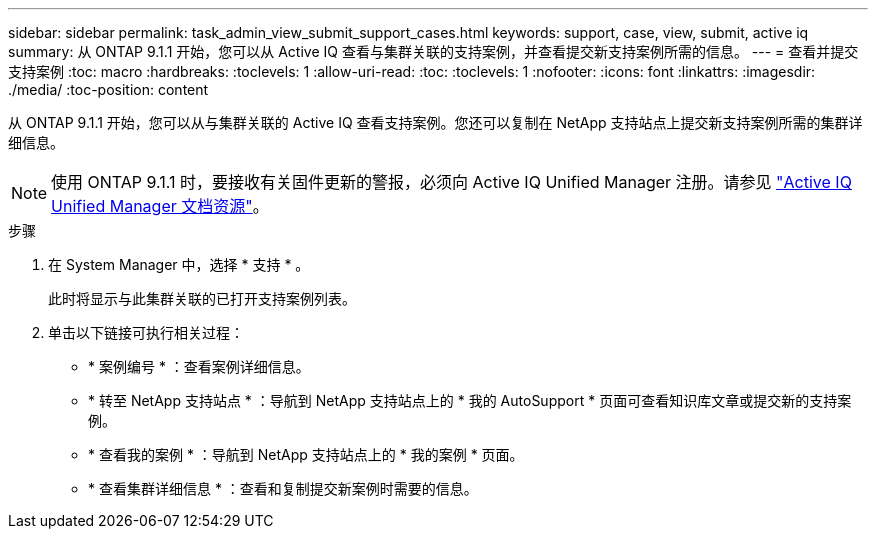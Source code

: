 ---
sidebar: sidebar 
permalink: task_admin_view_submit_support_cases.html 
keywords: support, case, view, submit, active iq 
summary: 从 ONTAP 9.1.1 开始，您可以从 Active IQ 查看与集群关联的支持案例，并查看提交新支持案例所需的信息。 
---
= 查看并提交支持案例
:toc: macro
:hardbreaks:
:toclevels: 1
:allow-uri-read: 
:toc: 
:toclevels: 1
:nofooter: 
:icons: font
:linkattrs: 
:imagesdir: ./media/
:toc-position: content


[role="lead"]
从 ONTAP 9.1.1 开始，您可以从与集群关联的 Active IQ 查看支持案例。您还可以复制在 NetApp 支持站点上提交新支持案例所需的集群详细信息。


NOTE: 使用 ONTAP 9.1.1 时，要接收有关固件更新的警报，必须向 Active IQ Unified Manager 注册。请参见 link:https://netapp.com/support-and-training/documentation/active-iq-unified-manager["Active IQ Unified Manager 文档资源"^]。

.步骤
. 在 System Manager 中，选择 * 支持 * 。
+
此时将显示与此集群关联的已打开支持案例列表。

. 单击以下链接可执行相关过程：
+
** * 案例编号 * ：查看案例详细信息。
** * 转至 NetApp 支持站点 * ：导航到 NetApp 支持站点上的 * 我的 AutoSupport * 页面可查看知识库文章或提交新的支持案例。
** * 查看我的案例 * ：导航到 NetApp 支持站点上的 * 我的案例 * 页面。
** * 查看集群详细信息 * ：查看和复制提交新案例时需要的信息。




